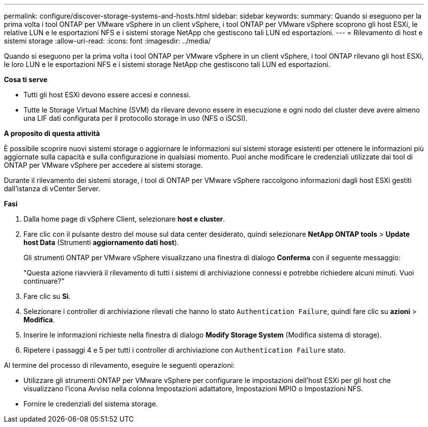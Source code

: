 ---
permalink: configure/discover-storage-systems-and-hosts.html 
sidebar: sidebar 
keywords:  
summary: Quando si eseguono per la prima volta i tool ONTAP per VMware vSphere in un client vSphere, i tool ONTAP per VMware vSphere scoprono gli host ESXi, le relative LUN e le esportazioni NFS e i sistemi storage NetApp che gestiscono tali LUN ed esportazioni. 
---
= Rilevamento di host e sistemi storage
:allow-uri-read: 
:icons: font
:imagesdir: ../media/


[role="lead"]
Quando si eseguono per la prima volta i tool ONTAP per VMware vSphere in un client vSphere, i tool ONTAP rilevano gli host ESXi, le loro LUN e le esportazioni NFS e i sistemi storage NetApp che gestiscono tali LUN ed esportazioni.

*Cosa ti serve*

* Tutti gli host ESXi devono essere accesi e connessi.
* Tutte le Storage Virtual Machine (SVM) da rilevare devono essere in esecuzione e ogni nodo del cluster deve avere almeno una LIF dati configurata per il protocollo storage in uso (NFS o iSCSI).


*A proposito di questa attività*

È possibile scoprire nuovi sistemi storage o aggiornare le informazioni sui sistemi storage esistenti per ottenere le informazioni più aggiornate sulla capacità e sulla configurazione in qualsiasi momento. Puoi anche modificare le credenziali utilizzate dai tool di ONTAP per VMware vSphere per accedere ai sistemi storage.

Durante il rilevamento dei sistemi storage, i tool di ONTAP per VMware vSphere raccolgono informazioni dagli host ESXi gestiti dall'istanza di vCenter Server.

*Fasi*

. Dalla home page di vSphere Client, selezionare *host e cluster*.
. Fare clic con il pulsante destro del mouse sul data center desiderato, quindi selezionare *NetApp ONTAP tools* > *Update host Data* (Strumenti *aggiornamento dati host*).
+
Gli strumenti ONTAP per VMware vSphere visualizzano una finestra di dialogo *Conferma* con il seguente messaggio:

+
"Questa azione riavvierà il rilevamento di tutti i sistemi di archiviazione connessi e potrebbe richiedere alcuni minuti. Vuoi continuare?"

. Fare clic su *Sì*.
. Selezionare i controller di archiviazione rilevati che hanno lo stato `Authentication Failure`, quindi fare clic su *azioni* > *Modifica*.
. Inserire le informazioni richieste nella finestra di dialogo *Modify Storage System* (Modifica sistema di storage).
. Ripetere i passaggi 4 e 5 per tutti i controller di archiviazione con `Authentication Failure` stato.


Al termine del processo di rilevamento, eseguire le seguenti operazioni:

* Utilizzare gli strumenti ONTAP per VMware vSphere per configurare le impostazioni dell'host ESXi per gli host che visualizzano l'icona Avviso nella colonna Impostazioni adattatore, Impostazioni MPIO o Impostazioni NFS.
* Fornire le credenziali del sistema storage.

